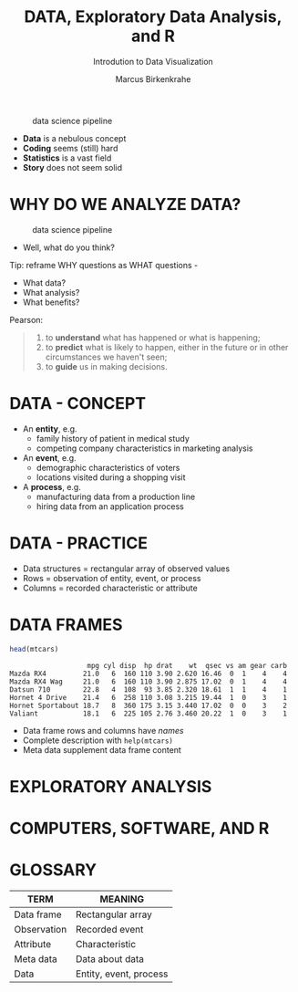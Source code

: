 #+TITLE:  DATA, Exploratory Data Analysis, and R
#+AUTHOR: Marcus Birkenkrahe
#+Subtitle: Introdution to Data Visualization
#+STARTUP: hideblocks overview indent
#+ATTR_HTML: :width 700px
#+caption: data science pipeline
[[../img/2_pipeline.png]]

- *Data* is a nebulous concept
- *Coding* seems (still) hard
- *Statistics* is a vast field
- *Story* does not seem solid

* WHY DO WE ANALYZE DATA?

#+ATTR_HTML: :width 300px
#+caption: data science pipeline
[[../img/2_analysis.jpg]]

- Well, what do you think?

#+begin_notes
Tip: reframe WHY questions as WHAT questions -

- What data?
- What analysis?
- What benefits?
#+end_notes

Pearson:
#+begin_quote
1. to *understand* what has happened or what is happening;
2. to *predict* what is likely to happen, either in the future or in
   other circumstances we haven't seen;
3. to *guide* us in making decisions.
#+end_quote

* DATA - CONCEPT

- An *entity*, e.g.
  + family history of patient in medical study
  + competing company characteristics in marketing analysis

- An *event*, e.g.
  + demographic characteristics of voters
  + locations visited during a shopping visit

- A *process*, e.g.
  + manufacturing data from a production line
  + hiring data from an application process

* DATA - PRACTICE

- Data structures = rectangular array of observed values
- Rows = observation of entity, event, or process
- Columns = recorded characteristic or attribute

* DATA FRAMES

#+begin_src R :results output :exports both
  head(mtcars)
#+end_src

#+RESULTS:
:                    mpg cyl disp  hp drat    wt  qsec vs am gear carb
: Mazda RX4         21.0   6  160 110 3.90 2.620 16.46  0  1    4    4
: Mazda RX4 Wag     21.0   6  160 110 3.90 2.875 17.02  0  1    4    4
: Datsun 710        22.8   4  108  93 3.85 2.320 18.61  1  1    4    1
: Hornet 4 Drive    21.4   6  258 110 3.08 3.215 19.44  1  0    3    1
: Hornet Sportabout 18.7   8  360 175 3.15 3.440 17.02  0  0    3    2
: Valiant           18.1   6  225 105 2.76 3.460 20.22  1  0    3    1


#+begin_notes
- Data frame rows and columns have /names/
- Complete description with ~help(mtcars)~
- Meta data supplement data frame content
#+end_notes

* EXPLORATORY ANALYSIS

* COMPUTERS, SOFTWARE, AND R

* GLOSSARY

| TERM        | MEANING                |
|-------------+------------------------|
| Data frame  | Rectangular array      |
| Observation | Recorded event         |
| Attribute   | Characteristic         |
| Meta data   | Data about data        |
| Data        | Entity, event, process |
